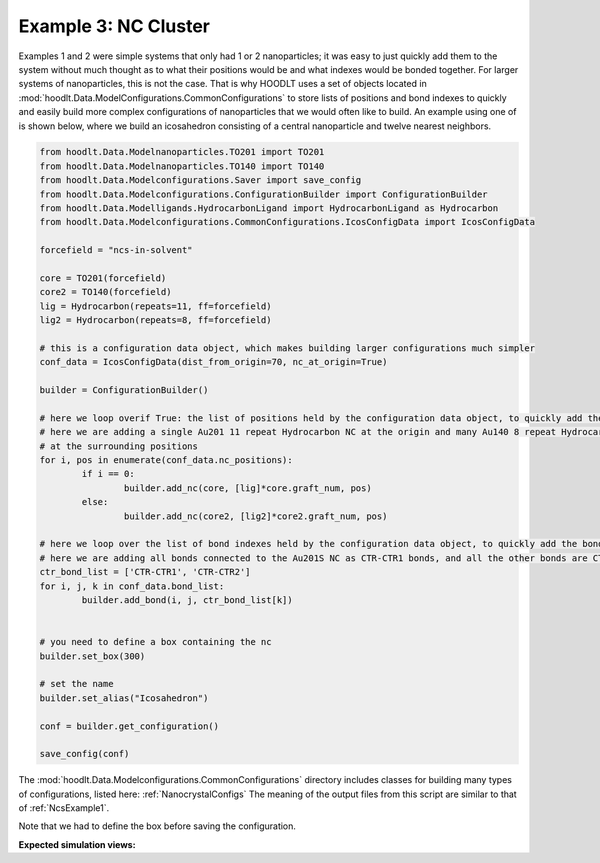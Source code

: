 .. _NcsExample3:

Example 3: NC Cluster
=====================

Examples 1 and 2 were simple systems that only had 1 or 2 nanoparticles; it was easy to just quickly add them to the
system without much thought as to what their positions would be and what indexes would be bonded together. For larger
systems of nanoparticles, this is not the case. That is why HOODLT uses a set of objects located in
:mod:`hoodlt.Data.ModelConfigurations.CommonConfigurations` to store lists of positions and bond indexes to quickly
and easily build more complex configurations of nanoparticles that we would often like to build. An example using one
of is shown below, where we build an icosahedron consisting of a central nanoparticle and twelve
nearest neighbors.

.. code-block:: python

    from hoodlt.Data.Modelnanoparticles.TO201 import TO201
    from hoodlt.Data.Modelnanoparticles.TO140 import TO140
    from hoodlt.Data.Modelconfigurations.Saver import save_config
    from hoodlt.Data.Modelconfigurations.ConfigurationBuilder import ConfigurationBuilder
    from hoodlt.Data.Modelligands.HydrocarbonLigand import HydrocarbonLigand as Hydrocarbon
    from hoodlt.Data.Modelconfigurations.CommonConfigurations.IcosConfigData import IcosConfigData

    forcefield = "ncs-in-solvent"

    core = TO201(forcefield)
    core2 = TO140(forcefield)
    lig = Hydrocarbon(repeats=11, ff=forcefield)
    lig2 = Hydrocarbon(repeats=8, ff=forcefield)

    # this is a configuration data object, which makes building larger configurations much simpler
    conf_data = IcosConfigData(dist_from_origin=70, nc_at_origin=True)

    builder = ConfigurationBuilder()

    # here we loop overif True: the list of positions held by the configuration data object, to quickly add the ncs
    # here we are adding a single Au201 11 repeat Hydrocarbon NC at the origin and many Au140 8 repeat Hydrocarbon NCs
    # at the surrounding positions
    for i, pos in enumerate(conf_data.nc_positions):
            if i == 0:
                    builder.add_nc(core, [lig]*core.graft_num, pos)
            else:
                    builder.add_nc(core2, [lig2]*core2.graft_num, pos)

    # here we loop over the list of bond indexes held by the configuration data object, to quickly add the bonds
    # here we are adding all bonds connected to the Au201S NC as CTR-CTR1 bonds, and all the other bonds are CTR-CTR2
    ctr_bond_list = ['CTR-CTR1', 'CTR-CTR2']
    for i, j, k in conf_data.bond_list:
            builder.add_bond(i, j, ctr_bond_list[k])


    # you need to define a box containing the nc
    builder.set_box(300)

    # set the name
    builder.set_alias("Icosahedron")

    conf = builder.get_configuration()

    save_config(conf)


The :mod:`hoodlt.Data.Modelconfigurations.CommonConfigurations` directory includes classes for building many types of
configurations, listed here: :ref:`NanocrystalConfigs` The meaning of the output files from this script are similar to
that of :ref:`NcsExample1`.

Note that we had to define the box before saving the configuration.

**Expected simulation views:**

.. raw:: html

    <link rel="stylesheet" href="https://maxcdn.bootstrapcdn.com/bootstrap/4.0.0/css/bootstrap.min.css">
    <script src="https://code.jquery.com/jquery-3.2.1.slim.min.js"></script>
    <script src="https://cdnjs.cloudflare.com/ajax/libs/popper.js/1.12.9/umd/popper.min.js"></script>
    <script src="https://maxcdn.bootstrapcdn.com/bootstrap/4.0.0/js/bootstrap.min.js"></script>

    <style>
      .carousel-caption {
          background-color: rgba(0, 0, 0, 0.5);
          padding: 10px;
      }
      .carousel {
          max-width: 500px;
          margin: auto;
      }
      .carousel-inner img {
          max-width: 100%;
          height: auto;
      }
    </style>

    <div id="carouselExampleIndicators" class="carousel slide" data-ride="carousel">
      <ol class="carousel-indicators">
        <li data-target="#carouselExampleIndicators" data-slide-to="0" class="active"></li>
        <li data-target="#carouselExampleIndicators" data-slide-to="1"></li>
        <li data-target="#carouselExampleIndicators" data-slide-to="2"></li>
        <li data-target="#carouselExampleIndicators" data-slide-to="3"></li>
      </ol>
      <div class="carousel-inner">
        <div class="carousel-item active">
          <img class="d-block w-100" src="_static/ncclusterfront.png" alt="Front view">
          <div class="carousel-caption d-none d-md-block">
            <h5>Front View</h5>
          </div>
        </div>
        <div class="carousel-item">
          <img class="d-block w-100" src="_static/ncclusterleft.png" alt="Left view">
          <div class="carousel-caption d-none d-md-block">
            <h5>Left View</h5>
          </div>
        </div>
        <div class="carousel-item">
          <img class="d-block w-100" src="_static/ncclusterperspective.png" alt="Perspective view">
          <div class="carousel-caption d-none d-md-block">
            <h5>Perspective View</h5>
          </div>
        </div>
        <div class="carousel-item">
          <img class="d-block w-100" src="_static/ncclustertop.png" alt="Top view">
          <div class="carousel-caption d-none d-md-block">
            <h5>Top View</h5>
          </div>
        </div>
      </div>
      <a class="carousel-control-prev" href="#carouselExampleIndicators" role="button" data-slide="prev">
        <span class="carousel-control-prev-icon" aria-hidden="true"></span>
        <span class="sr-only">Previous</span>
      </a>
      <a class="carousel-control-next" href="#carouselExampleIndicators" role="button" data-slide="next">
        <span class="carousel-control-next-icon" aria-hidden="true"></span>
        <span class="sr-only">Next</span>
      </a>
    </div>